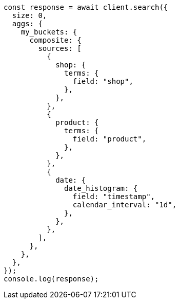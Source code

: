 // This file is autogenerated, DO NOT EDIT
// Use `node scripts/generate-docs-examples.js` to generate the docs examples

[source, js]
----
const response = await client.search({
  size: 0,
  aggs: {
    my_buckets: {
      composite: {
        sources: [
          {
            shop: {
              terms: {
                field: "shop",
              },
            },
          },
          {
            product: {
              terms: {
                field: "product",
              },
            },
          },
          {
            date: {
              date_histogram: {
                field: "timestamp",
                calendar_interval: "1d",
              },
            },
          },
        ],
      },
    },
  },
});
console.log(response);
----
